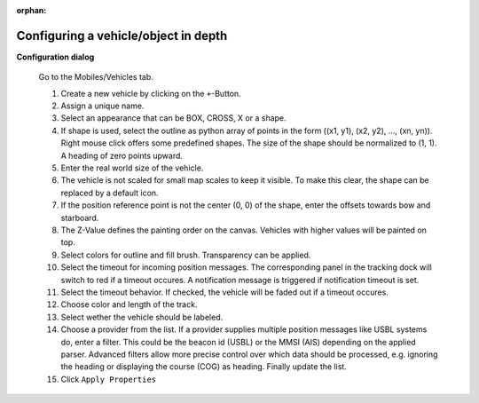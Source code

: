 :orphan:

=====================================
Configuring a vehicle/object in depth
=====================================

**Configuration dialog**

  Go to the Mobiles/Vehicles tab.

  .. image:: _static/config_vehicles.png
      :align: center

  .. index:: Vehicles; in depth

  #. Create a new vehicle  by clicking on the ``+``-Button.
  #. Assign a unique name.
  #. Select an appearance that can be BOX, CROSS, X or a shape.
  #. If shape is used, select the outline as python array of points in the form ((x1, y1), (x2, y2), ..., (xn, yn)).
     Right mouse click offers some predefined shapes. The size of the shape should be normalized to (1, 1). A heading of zero points upward.
  #. Enter the real world size of the vehicle.
  #. The vehicle is not scaled for small map scales to keep it visible. To make this clear, the shape can be replaced by a default icon. 
  #. If the position reference point is not the center (0, 0) of the shape, enter the offsets towards bow and starboard.
  #. The Z-Value defines the painting order on the canvas. Vehicles with higher values will be painted on top.
  #. Select colors for outline and fill brush. Transparency can be applied.
  #. Select the timeout for incoming position messages. 
     The corresponding panel in the tracking dock will switch to red if a timeout occures.
     A notification message is triggered if notification timeout is set.
  #. Select the timeout behavior. If checked, the vehicle will be faded out if a timeout occures.
  #. Choose color and length of the track.
  #. Select wether the vehicle should be labeled.
  #. Choose a provider from the list. If a provider supplies multiple position messages like USBL systems do, enter a filter.
     This could be the beacon id (USBL) or the MMSI (AIS) depending on the applied parser. 
     Advanced filters allow more precise control over which data should be processed, e.g. ignoring the heading or displaying the course (COG) as heading.
     Finally update the list.
  #. Click  ``Apply Properties``
